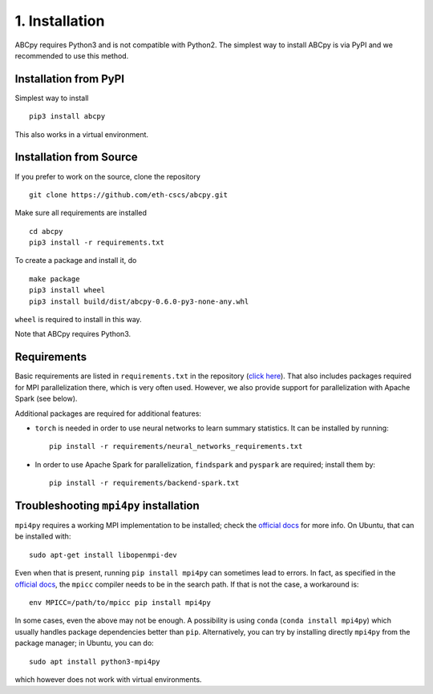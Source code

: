 .. _installation:

1. Installation
===============

ABCpy requires Python3 and is not compatible with Python2. The simplest way to install ABCpy is via PyPI and we
recommended to use this method.

Installation from PyPI
~~~~~~~~~~~~~~~~~~~~~~

Simplest way to install 
::

   pip3 install abcpy

This also works in a virtual environment.


Installation from Source
~~~~~~~~~~~~~~~~~~~~~~~~

If you prefer to work on the source, clone the repository
::

   git clone https://github.com/eth-cscs/abcpy.git

Make sure all requirements are installed
::

   cd abcpy
   pip3 install -r requirements.txt

To create a package and install it, do
::

   make package
   pip3 install wheel
   pip3 install build/dist/abcpy-0.6.0-py3-none-any.whl

``wheel`` is required to install in this way.


Note that ABCpy requires Python3.

Requirements
~~~~~~~~~~~~


Basic requirements are listed in ``requirements.txt`` in the repository (`click here
<https://github.com/eth-cscs/abcpy/blob/master/requirements.txt>`_). That also includes packages required for MPI parallelization there, which is very often used. However, we also provide support for parallelization with Apache Spark (see below).

Additional packages are required for additional features:


- ``torch`` is needed in order to use neural networks to learn summary statistics. It can be installed by running: ::

    pip install -r requirements/neural_networks_requirements.txt
- In order to use Apache Spark for parallelization, ``findspark`` and ``pyspark`` are required; install them by: ::

    pip install -r requirements/backend-spark.txt



Troubleshooting ``mpi4py`` installation
~~~~~~~~~~~~~~~~~~~~~~~~~~~~~~~~~~~~~~~

``mpi4py`` requires a working MPI implementation to be installed; check the `official docs
<https://mpi4py.readthedocs.io/en/stable/install.html>`_ for more info. On Ubuntu, that can be installed with:
::

    sudo apt-get install libopenmpi-dev

Even when that is present, running ``pip install mpi4py`` can sometimes lead to errors. In fact, as specified in the `official docs
<https://mpi4py.readthedocs.io/en/stable/install.html>`_, the ``mpicc`` compiler needs to be in the search path. If that is not the case, a workaround is:
::

    env MPICC=/path/to/mpicc pip install mpi4py

In some cases, even the above may not be enough. A possibility is using ``conda`` (``conda install mpi4py``) which usually handles package dependencies better than ``pip``. Alternatively, you can try by installing directly ``mpi4py`` from the package manager; in Ubuntu, you can do:
::

    sudo apt install python3-mpi4py

which however does not work with virtual environments.

